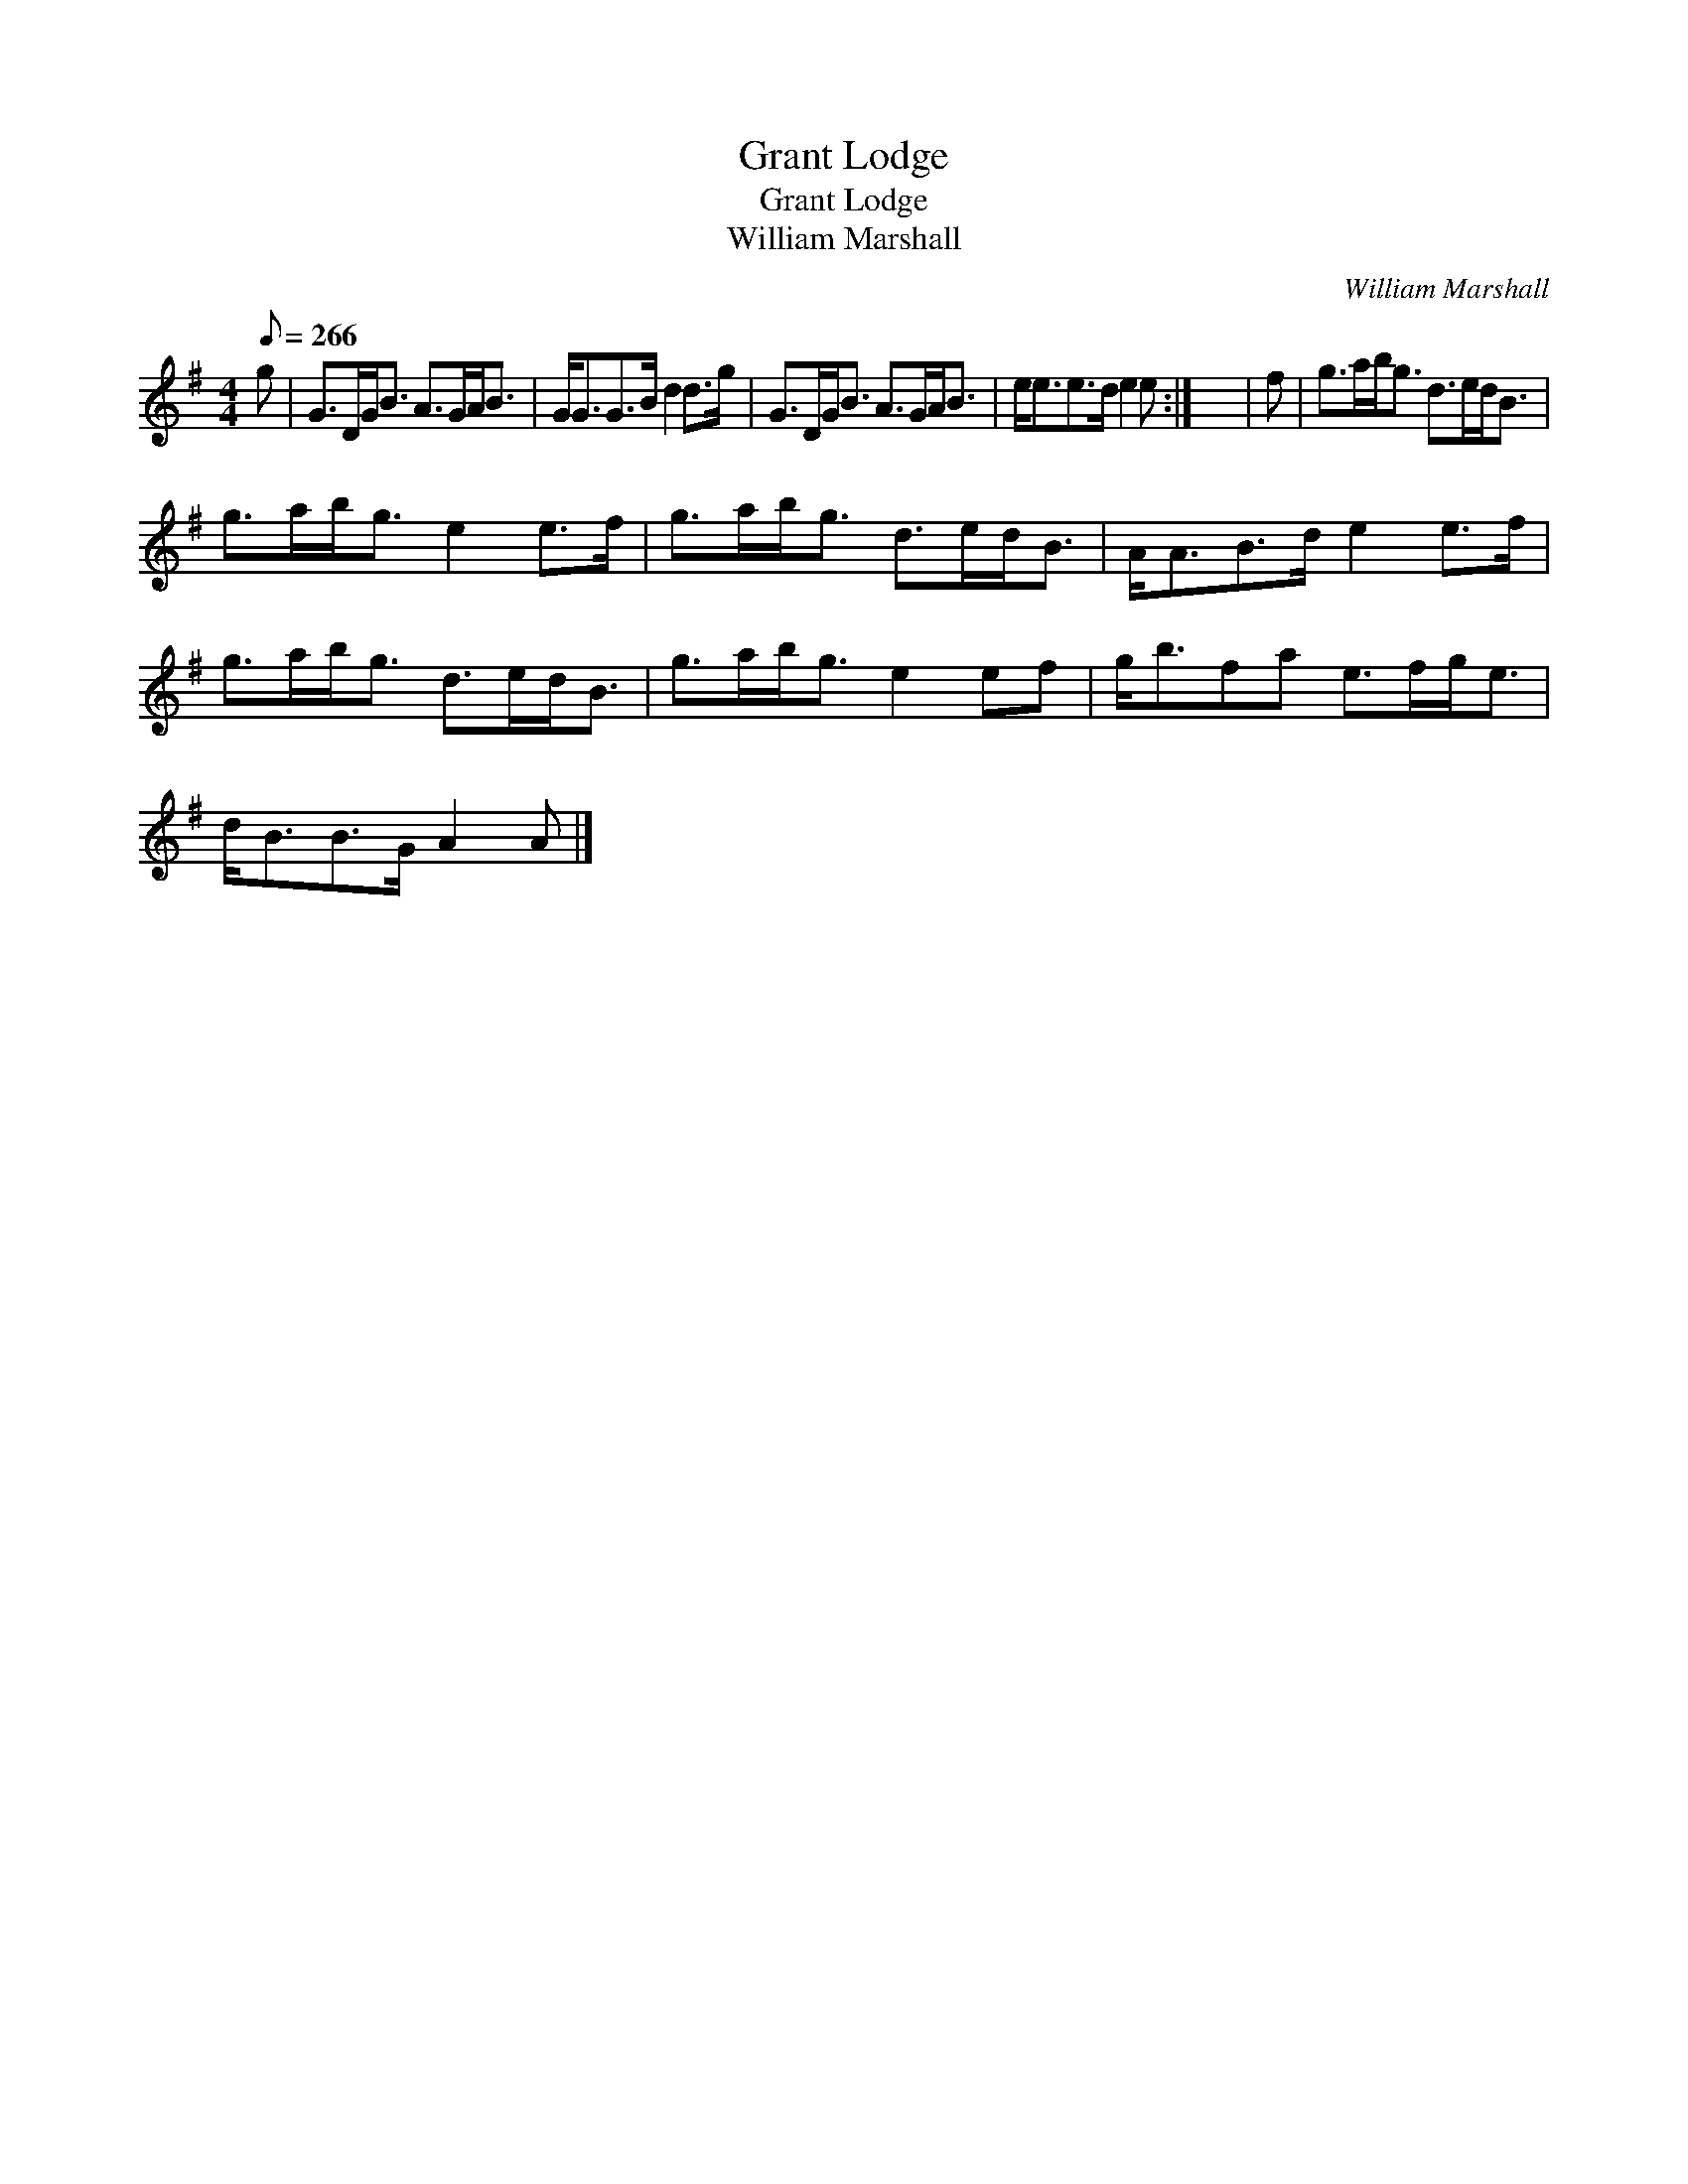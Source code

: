 X:1
T:Grant Lodge
T:Grant Lodge
T:William Marshall
C:William Marshall
L:1/8
Q:1/8=266
M:4/4
K:G
V:1 treble 
V:1
 g | G>DG<B A>GA<B | G<GG>B d2 d>g | G>DG<B A>GA<B | e<ee>d e2 e :| x8 | f | g>ab<g d>ed<B | %8
 g>ab<g e2 e>f | g>ab<g d>ed<B | A<AB>d e2 e>f | g>ab<g d>ed<B | g>ab<g e2 ef | g<bfa e>fg<e | %14
 d<BB>G A2 A |] %15

